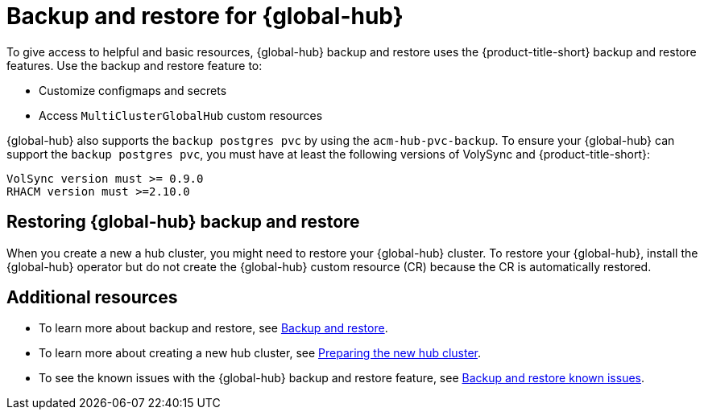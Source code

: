 [#backup-and-restore-for-global-hub]
= Backup and restore for {global-hub}

To give access to helpful and basic resources, {global-hub} backup and restore uses the {product-title-short} backup and restore features. Use the backup and restore feature to:

* Customize configmaps and secrets 
* Access `MultiClusterGlobalHub` custom resources 

{global-hub} also supports the `backup postgres pvc` by using the `acm-hub-pvc-backup`. To ensure your {global-hub} can support the `backup postgres pvc`, you must have at least the following versions of VolySync and {product-title-short}: 

```
VolSync version must >= 0.9.0
RHACM version must >=2.10.0
```

== Restoring {global-hub} backup and restore  

When you create a new a hub cluster, you might need to restore your {global-hub} cluster. To restore your {global-hub}, install the {global-hub} operator but do not create the {global-hub} custom resource (CR) because the CR is automatically restored.  

== Additional resources

* To learn more about backup and restore, see xref:../business_continuity/backup_restore/backup_intro.adoc#backup-intro[Backup and restore].
* To learn more about creating a new hub cluster, see xref:../business_continuity/backup_restore/backup_intro.adoc#preparing-the-new-hub-cluster[Preparing the new hub cluster].
* To see the known issues with the {global-hub} backup and restore feature, see xref:../release_notes/known_issues_global.adoc#backup-and-restore-known-issues[Backup and restore known issues].
